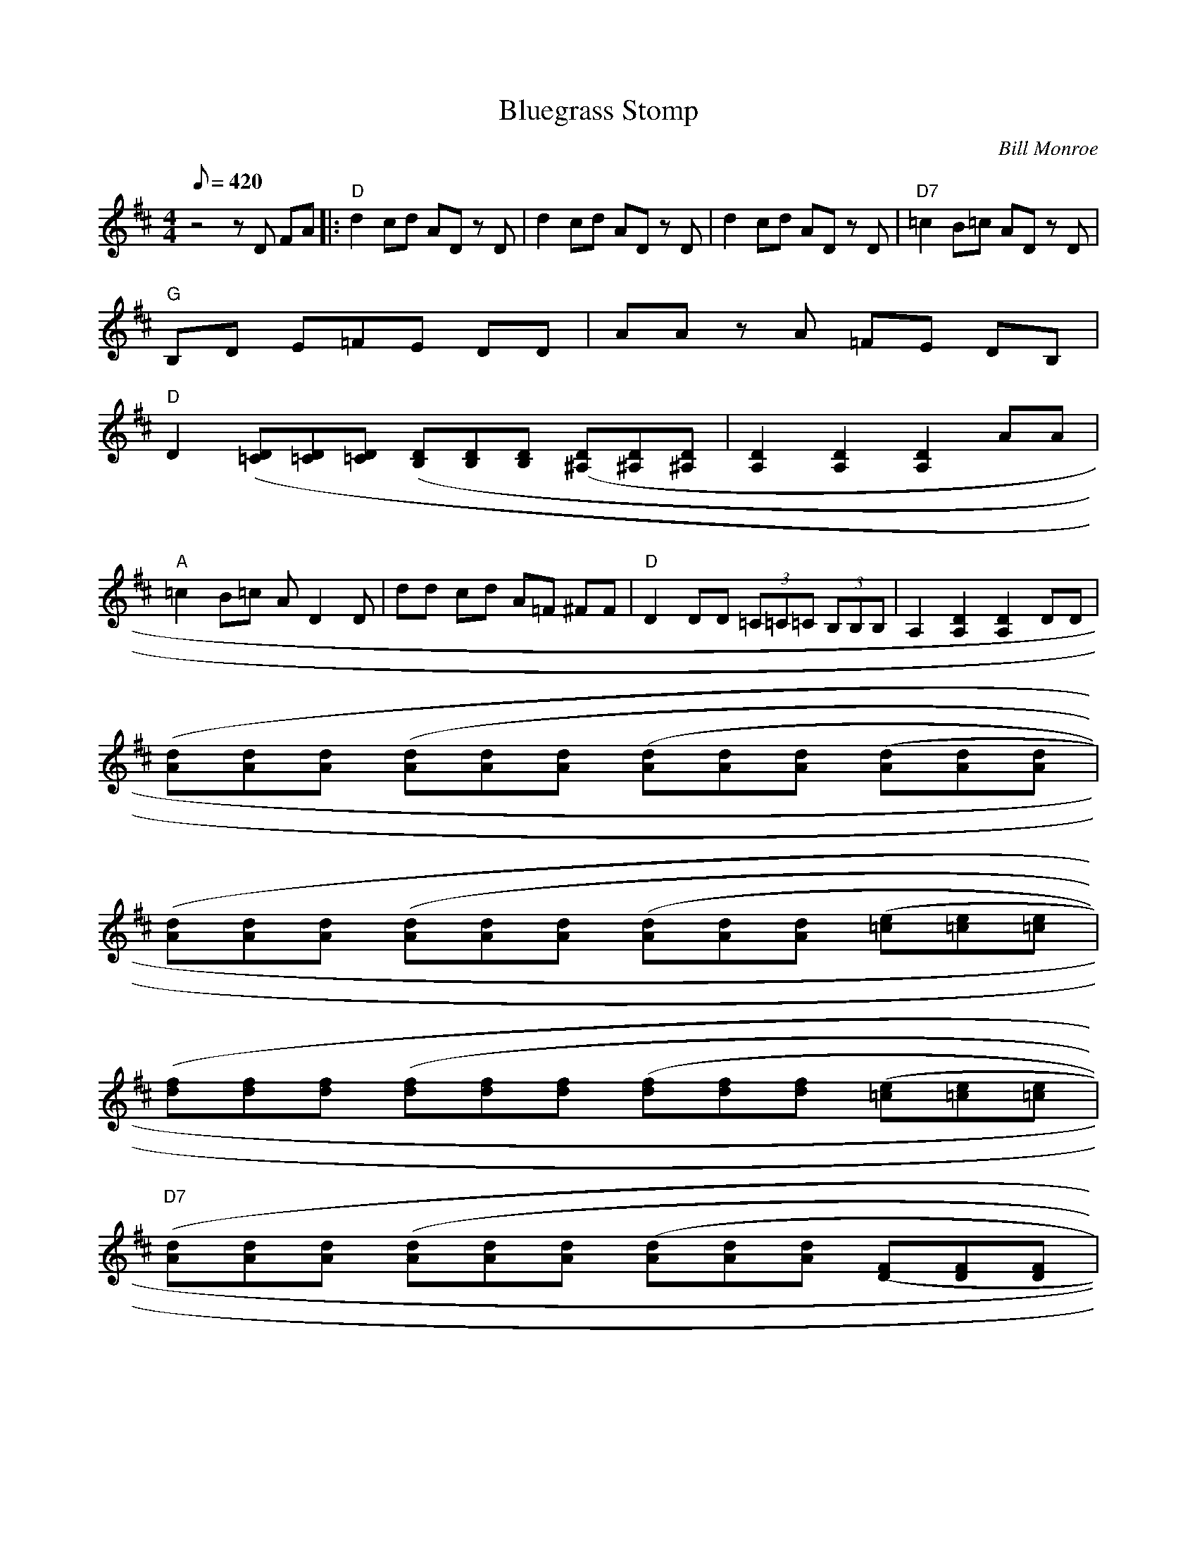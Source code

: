 X:03
T: Bluegrass Stomp
C: Bill Monroe
Z: Transcribed by John Baldry; TablEdited by Mike Stangeland for MandoZine
S: MandoZine TablEdit Archives
L: 1/8
Q: 420
M: 4/4
K: D
 z4 zD FA |: "D"d2 cd AD zD | d2 cd AD zD | d2 cd AD zD | "D7"=c2 B=c AD zD |
 "G"B,D E=F =zE DD | AA zA =FE DB, |
 "D"D2 [(3D=C][D=C][D=C] [(3DB,][DB,][DB,] [(3D^A,][D^A,][D^A,] | [D2A,2] [D2A,2] [D2A,2] AA |
 "A"=c2 B=c AD2D | dd cd A=F ^FF | "D"D2 DD (3=C=C=C (3B,B,B, | A,2 [D2A,2] [D2A,2] DD |
 [(3dA][dA][dA] [(3dA][dA][dA] [(3dA][dA][dA] [(3dA][dA][dA] |
 [(3dA][dA][dA] [(3dA][dA][dA] [(3dA][dA][dA] [(3e=c][e=c][e=c] |
 [(3fd][fd][fd] [(3fd][fd][fd] [(3fd][fd][fd] [(3e=c][e=c][e=c]|
 "D7"[(3dA][dA][dA] [(3dA][dA][dA] [(3dA][dA][dA] [(3FD][FD][FD] |
 "G"[(3BG][BG][BG] [(3BG][BG][BG] [(3BG][BG][BG] [(3BG][BG][BG] | [(3BG][BG][BG] [(3BG][BG][BG] (3DDD (3FFF |
 "D7"[(3dA][dA][dA] [(3dA][dA][dA] [(3dA][dA][dA] [(3AF][AF][AF] | [(3FD][FD][FD] [(3FD][FD][FD] F2 G2 |
 "A"[(3cA][cA][cA] [(3cA][cA][cA] [(3cA][cA][cA] [(3cA][cA][cA] | A2 ^GA ^GA ^GA |
 "D"D2 DD DD FA | d2 A2 F2 D2 | DD FA d3d | d2 dd dA zA | d2 dd =cA F^G | "D7"AA ^GA FD2D |
 "G"[B2G2] [B2G2] [B2G2] [B2G2] | "D"[B2G2] [B2G2] [BG][BG] [B2G2] | DD FA df ab | "A"af dd A2 A2 |
 A,A, EA c4 | "D"G4 A2 GG | =F^F =F^F dD FA | D2 [d2F2D2] D2 [d2F2D2] :|
